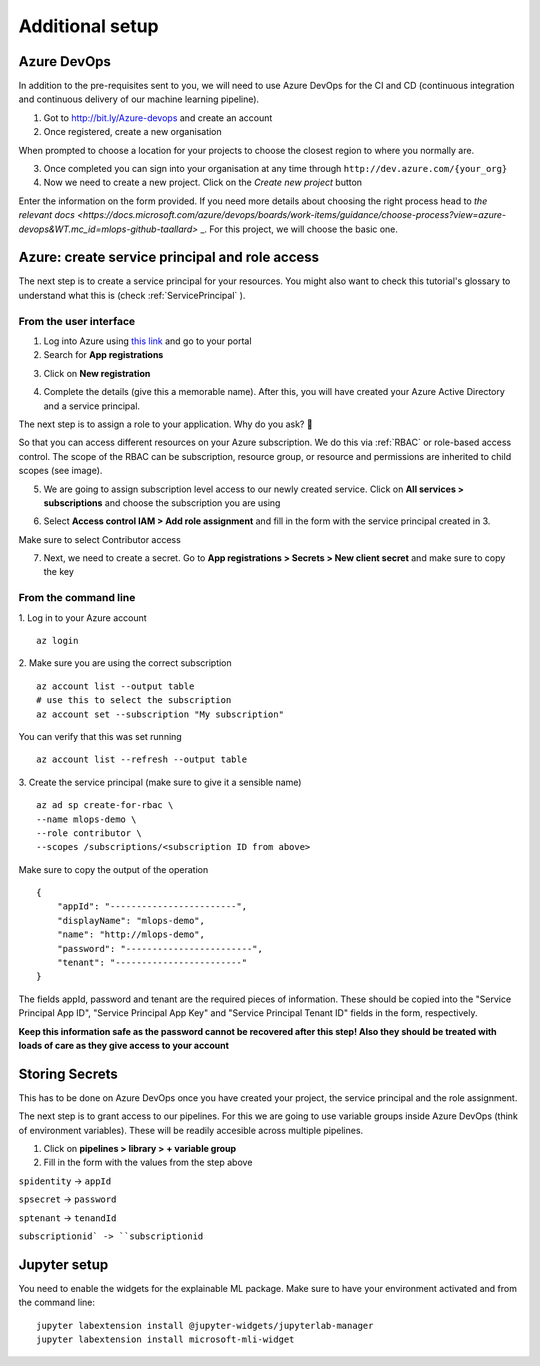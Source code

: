 Additional setup 
===================

Azure DevOps
----------------

In addition to the pre-requisites sent to you, we will need to use Azure DevOps for the 
CI and CD (continuous integration and continuous delivery of our machine learning pipeline).

1. Got to `http://bit.ly/Azure-devops <http://bit.ly/Azure-devops>`_ and create an account 
2. Once registered, create a  new organisation

.. image:: ./_static/assets/new_org.png
    :alt:   new DevOps org 

When prompted to choose a location for your projects to choose the closest region to where you normally are.

3. Once completed you can sign into your organisation at any time through ``http://dev.azure.com/{your_org}``

4. Now we need to create a new project. Click on the *Create new project* button

.. image:: ./_static/assets/new_project.png
    :alt:   new DevOps org 

Enter the information on the form provided. If you need more details about choosing the right process head to `the relevant docs <https://docs.microsoft.com/azure/devops/boards/work-items/guidance/choose-process?view=azure-devops&WT.mc_id=mlops-github-taallard>` _.
For this project, we will choose the basic one.

Azure: create service principal and role access
-------------------------------------------------

The next step is to create a service principal for your resources. You might also want to check this tutorial's glossary to understand what this is (check :ref:`ServicePrincipal`
).

From the user interface
"""""""""""""""""""""""""

1. Log into Azure using `this link <https://azure.microsoft.com/?WT.mc_id=mlops-github-taallard>`_  and go to your portal
2. Search for **App registrations**

.. image:: ./_static/assets/app_reg.png
    :alt:   app registrations

3. Click on **New registration**

.. image:: ./_static/assets/new_reg.png
    :alt:   new registration

4. Complete the details (give this a memorable name). After this, you will have created your Azure Active Directory and a service principal.


The next step is to assign a role to your application. 
Why do you ask? 🤔

So that you can access different resources on your Azure subscription. We do this via :ref:`RBAC` or role-based access control.
The scope of the RBAC can be subscription, resource group, or resource and permissions are inherited to child scopes (see image).

.. image:: https://docs.microsoft.com/en-us/azure/role-based-access-control/media/overview/rbac-scope.png

5. We are going to assign subscription level access to our newly created service. Click on **All services > subscriptions** and choose the subscription you are using

.. image:: ./_static/assets/subscription.png
    :alt:   choose subscription

6. Select **Access control IAM > Add role assignment** and fill in the form with the service principal created in 3.

.. image:: ./_static/assets/iam.png
    :alt:   iam

Make sure to select Contributor access


7. Next, we need to create a secret. Go to **App registrations > Secrets > New client secret** and make sure to copy the key

.. image:: ./_static/assets/secret.png


From the command line
"""""""""""""""""""""""""

1. Log in to your Azure account 
::
    az login

2. Make sure you are using the correct subscription
::
    az account list --output table 
    # use this to select the subscription
    az account set --subscription "My subscription"

You can verify that this was set running
:: 
    az account list --refresh --output table

3. Create the service principal (make sure to give it a sensible name)
::
    az ad sp create-for-rbac \
    --name mlops-demo \
    --role contributor \
    --scopes /subscriptions/<subscription ID from above>


Make sure to copy the output of the operation
::
    {
        "appId": "------------------------",
        "displayName": "mlops-demo",
        "name": "http://mlops-demo",
        "password": "------------------------",
        "tenant": "------------------------"
    }

The fields appId, password and tenant are the required pieces of information. These should be copied into the "Service Principal App ID", "Service Principal App Key" and "Service Principal Tenant ID" fields in the form, respectively.

**Keep this information safe as the password cannot be recovered after this step!
Also they should be treated with loads of care as they give access to your account**


Storing Secrets
------------------

This has to be done on Azure DevOps once you have created your project, the service principal and the role assignment.


The next step is to grant access to our pipelines.
For this we are going to use variable groups inside Azure DevOps (think of environment variables).
These will be readily accesible across multiple pipelines.

1. Click on **pipelines > library > + variable group**

2. Fill in the form with the values from the step above

.. image:: ./_static/assets/keyvault.png

``spidentity`` -> ``appId``

``spsecret`` -> ``password``

``sptenant`` -> ``tenandId``

``subscriptionid` -> ``subscriptionid``


Jupyter setup
------------------

You need to enable the widgets for the explainable ML package.
Make sure to have your environment activated and from the command line:
::
    jupyter labextension install @jupyter-widgets/jupyterlab-manager
    jupyter labextension install microsoft-mli-widget